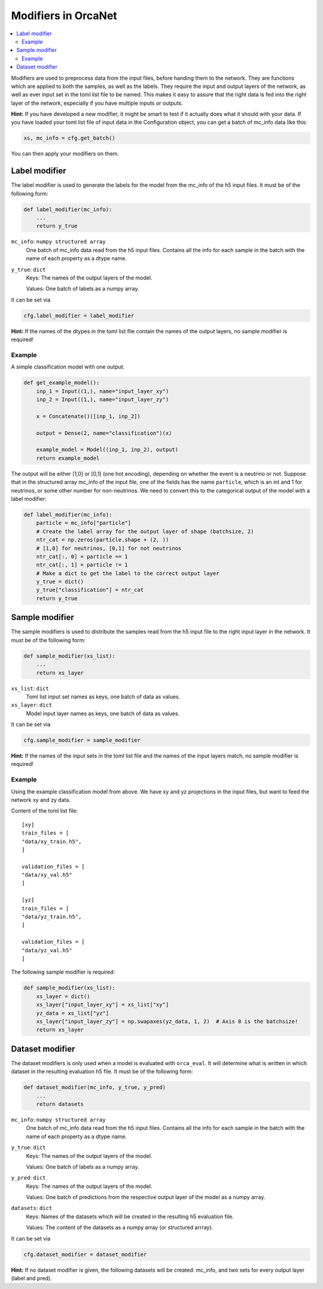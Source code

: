 Modifiers in OrcaNet
====================
.. contents:: :local:

Modifiers are used to preprocess data from the input files, before handing them to the network.
They are functions which are applied to both the samples, as well as the labels.
They require the input and output layers of the network, as well as ever input set in the toml list file to be named.
This makes it easy to assure that the right data is fed into the right layer of the network, especially if you have multiple inputs or outputs.

**Hint:** If you have developed a new modifier, it might be smart to test if it actually does what it should with your data.
If you have loaded your toml list file of input data in the Configuration object, you can get a batch of mc_info data like this:

.. code-block:: python

    xs, mc_info = cfg.get_batch()

You can then apply your modifiers on them.

Label modifier
--------------
The label modifier is used to generate the labels for the model from the mc_info of the h5 input files.
It must be of the following form:

.. code-block:: python

    def label_modifier(mc_info):
        ...
        return y_true

``mc_info``: ``numpy structured array``
    One batch of mc_info data read from the h5 input files.
    Contains all the info for each sample in the batch with the name of each property as a dtype name.
``y_true``: ``dict``
    Keys: The names of the output layers of the model.

    Values: One batch of labels as a numpy array.

It can be set via

.. code-block:: python

    cfg.label_modifier = label_modifier

**Hint:** If the names of the dtypes in the toml list file contain the names of the output layers, no sample modifier is required!

Example
^^^^^^^

A simple classification model with one output.

.. code-block:: python

    def get_example_model():
        inp_1 = Input((1,), name="input_layer_xy")
        inp_2 = Input((1,), name="input_layer_zy")

        x = Concatenate()([inp_1, inp_2])

        output = Dense(2, name="classification")(x)

        example_model = Model((inp_1, inp_2), output)
        return example_model

The output will be either [1,0] or [0,1] (one hot encoding), depending on whether the event is a neutrino or not.
Suppose that in the structured array mc_info of the input file, one of the fields has the name ``particle``, which is an int and 1 for neutrinos, or some other number for non-neutrinos.
We need to convert this to the categorical output of the model with a label modifier:

.. code-block:: python

    def label_modifier(mc_info):
        particle = mc_info["particle"]
        # Create the label array for the output layer of shape (batchsize, 2)
        ntr_cat = np.zeros(particle.shape + (2, ))
        # [1,0] for neutrinos, [0,1] for not neutrinos
        ntr_cat[:, 0] = particle == 1
        ntr_cat[:, 1] = particle != 1
        # Make a dict to get the label to the correct output layer
        y_true = dict()
        y_true["classification"] = ntr_cat
        return y_true

Sample modifier
---------------
The sample modifiers is used to distribute the samples read from the h5 input file to the right input layer in the network.
It must be of the following form:

.. code-block:: python

    def sample_modifier(xs_list):
        ...
        return xs_layer

``xs_list``: ``dict``
    Toml list input set names as keys, one batch of data as values.
``xs_layer``: ``dict``
    Model input layer names as keys, one batch of data as values.

It can be set via

.. code-block:: python

    cfg.sample_modifier = sample_modifier

**Hint:** If the names of the input sets in the toml list file and the names of the input layers match, no sample modifier is required!


Example
^^^^^^^
Using the example classification model from above.
We have xy and yz projections in the input files, but want to feed the network xy and zy data.

Content of the toml list file::

    [xy]
    train_files = [
    "data/xy_train.h5",
    ]

    validation_files = [
    "data/xy_val.h5"
    ]

    [yz]
    train_files = [
    "data/yz_train.h5",
    ]

    validation_files = [
    "data/yz_val.h5"
    ]

The following sample modifier is required:

.. code-block:: python

    def sample_modifier(xs_list):
        xs_layer = dict()
        xs_layer["input_layer_xy"] = xs_list["xy"]
        yz_data = xs_list["yz"]
        xs_layer["input_layer_zy"] = np.swapaxes(yz_data, 1, 2)  # Axis 0 is the batchsize!
        return xs_layer

Dataset modifier
----------------
The dataset modifiers is only used when a model is evaluated with ``orca_eval``.
It will determine what is written in which dataset in the resulting evaluation h5 file.
It must be of the following form:

.. code-block:: python

    def dataset_modifier(mc_info, y_true, y_pred)
        ...
        return datasets

``mc_info``: ``numpy structured array``
    One batch of mc_info data read from the h5 input files.
    Contains all the info for each sample in the batch with the name of each property as a dtype name.
``y_true``: ``dict``
    Keys: The names of the output layers of the model.

    Values: One batch of labels as a numpy array.
``y_pred``: ``dict``
    Keys: The names of the output layers of the model.

    Values: One batch of predictions from the respective output layer of the model as a numpy array.
``datasets``: ``dict``
    Keys: Names of the datasets which will be created in the resulting h5 evaluation file.

    Values: The content of the datasets as a numpy array (or structured arrray).

It can be set via

.. code-block:: python

    cfg.dataset_modifier = dataset_modifier

**Hint:** If no dataset modifier is given, the following datasets will be created: mc_info, and two sets for every output layer (label and pred).
